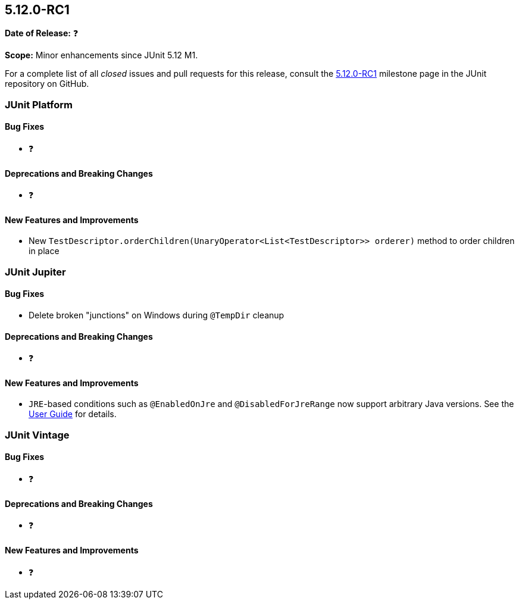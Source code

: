[[release-notes-5.12.0-RC1]]
== 5.12.0-RC1

*Date of Release:* ❓

*Scope:* Minor enhancements since JUnit 5.12 M1.

For a complete list of all _closed_ issues and pull requests for this release, consult the
link:{junit5-repo}+/milestone/88?closed=1+[5.12.0-RC1] milestone page in the JUnit
repository on GitHub.


[[release-notes-5.12.0-RC1-junit-platform]]
=== JUnit Platform

[[release-notes-5.12.0-RC1-junit-platform-bug-fixes]]
==== Bug Fixes

* ❓

[[release-notes-5.12.0-RC1-junit-platform-deprecations-and-breaking-changes]]
==== Deprecations and Breaking Changes

* ❓

[[release-notes-5.12.0-RC1-junit-platform-new-features-and-improvements]]
==== New Features and Improvements

* New `TestDescriptor.orderChildren(UnaryOperator<List<TestDescriptor>> orderer)`
  method to order children in place


[[release-notes-5.12.0-RC1-junit-jupiter]]
=== JUnit Jupiter

[[release-notes-5.12.0-RC1-junit-jupiter-bug-fixes]]
==== Bug Fixes

* Delete broken "junctions" on Windows during `@TempDir` cleanup

[[release-notes-5.12.0-RC1-junit-jupiter-deprecations-and-breaking-changes]]
==== Deprecations and Breaking Changes

* ❓

[[release-notes-5.12.0-RC1-junit-jupiter-new-features-and-improvements]]
==== New Features and Improvements

* `JRE`-based conditions such as `@EnabledOnJre` and `@DisabledForJreRange` now support
  arbitrary Java versions. See the
  <<../user-guide/index.adoc#writing-tests-conditional-execution-jre, User Guide>> for
  details.


[[release-notes-5.12.0-RC1-junit-vintage]]
=== JUnit Vintage

[[release-notes-5.12.0-RC1-junit-vintage-bug-fixes]]
==== Bug Fixes

* ❓

[[release-notes-5.12.0-RC1-junit-vintage-deprecations-and-breaking-changes]]
==== Deprecations and Breaking Changes

* ❓

[[release-notes-5.12.0-RC1-junit-vintage-new-features-and-improvements]]
==== New Features and Improvements

* ❓
